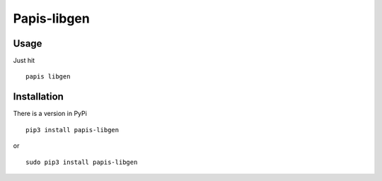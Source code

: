 Papis-libgen
============

|Pypi| |Python| |TRAVIS|


Usage
-----

Just hit

::

  papis libgen

Installation
------------

There is a version in PyPi

::

  pip3 install papis-libgen

or

::

  sudo pip3 install papis-libgen

.. |TRAVIS| image:: https://travis-ci.org/papis/papis-libgen.svg?branch=master
   :target: https://travis-ci.org/papis/papis-libgen
.. |Python| image:: https://img.shields.io/badge/Python-3%2B-blue.svg
   :target: https://www.python.org
.. |Pypi| image:: https://badge.fury.io/py/papis-libgen.svg
   :target: https://badge.fury.io/py/papis-libgen
